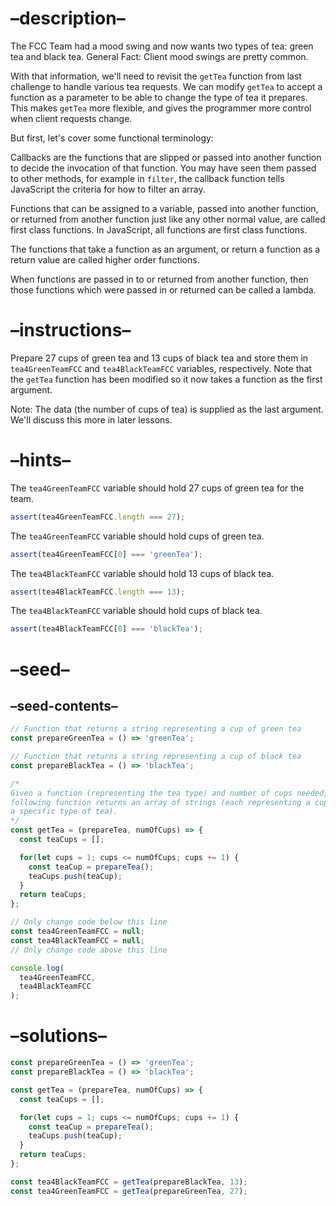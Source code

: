 * --description--
  :PROPERTIES:
  :CUSTOM_ID: description
  :END:
The FCC Team had a mood swing and now wants two types of tea: green tea
and black tea. General Fact: Client mood swings are pretty common.

With that information, we'll need to revisit the =getTea= function from
last challenge to handle various tea requests. We can modify =getTea= to
accept a function as a parameter to be able to change the type of tea it
prepares. This makes =getTea= more flexible, and gives the programmer
more control when client requests change.

But first, let's cover some functional terminology:

Callbacks are the functions that are slipped or passed into another
function to decide the invocation of that function. You may have seen
them passed to other methods, for example in =filter=, the callback
function tells JavaScript the criteria for how to filter an array.

Functions that can be assigned to a variable, passed into another
function, or returned from another function just like any other normal
value, are called first class functions. In JavaScript, all functions
are first class functions.

The functions that take a function as an argument, or return a function
as a return value are called higher order functions.

When functions are passed in to or returned from another function, then
those functions which were passed in or returned can be called a lambda.

* --instructions--
  :PROPERTIES:
  :CUSTOM_ID: instructions
  :END:
Prepare 27 cups of green tea and 13 cups of black tea and store them in
=tea4GreenTeamFCC= and =tea4BlackTeamFCC= variables, respectively. Note
that the =getTea= function has been modified so it now takes a function
as the first argument.

Note: The data (the number of cups of tea) is supplied as the last
argument. We'll discuss this more in later lessons.

* --hints--
  :PROPERTIES:
  :CUSTOM_ID: hints
  :END:
The =tea4GreenTeamFCC= variable should hold 27 cups of green tea for the
team.

#+begin_src js
assert(tea4GreenTeamFCC.length === 27);
#+end_src

The =tea4GreenTeamFCC= variable should hold cups of green tea.

#+begin_src js
assert(tea4GreenTeamFCC[0] === 'greenTea');
#+end_src

The =tea4BlackTeamFCC= variable should hold 13 cups of black tea.

#+begin_src js
assert(tea4BlackTeamFCC.length === 13);
#+end_src

The =tea4BlackTeamFCC= variable should hold cups of black tea.

#+begin_src js
assert(tea4BlackTeamFCC[0] === 'blackTea');
#+end_src

* --seed--
  :PROPERTIES:
  :CUSTOM_ID: seed
  :END:
** --seed-contents--
   :PROPERTIES:
   :CUSTOM_ID: seed-contents
   :END:
#+begin_src js
// Function that returns a string representing a cup of green tea
const prepareGreenTea = () => 'greenTea';

// Function that returns a string representing a cup of black tea
const prepareBlackTea = () => 'blackTea';

/*
Given a function (representing the tea type) and number of cups needed, the
following function returns an array of strings (each representing a cup of
a specific type of tea).
*/
const getTea = (prepareTea, numOfCups) => {
  const teaCups = [];

  for(let cups = 1; cups <= numOfCups; cups += 1) {
    const teaCup = prepareTea();
    teaCups.push(teaCup);
  }
  return teaCups;
};

// Only change code below this line
const tea4GreenTeamFCC = null;
const tea4BlackTeamFCC = null;
// Only change code above this line

console.log(
  tea4GreenTeamFCC,
  tea4BlackTeamFCC
);
#+end_src

* --solutions--
  :PROPERTIES:
  :CUSTOM_ID: solutions
  :END:
#+begin_src js
const prepareGreenTea = () => 'greenTea';
const prepareBlackTea = () => 'blackTea';

const getTea = (prepareTea, numOfCups) => {
  const teaCups = [];

  for(let cups = 1; cups <= numOfCups; cups += 1) {
    const teaCup = prepareTea();
    teaCups.push(teaCup);
  }
  return teaCups;
};

const tea4BlackTeamFCC = getTea(prepareBlackTea, 13);
const tea4GreenTeamFCC = getTea(prepareGreenTea, 27);
#+end_src
